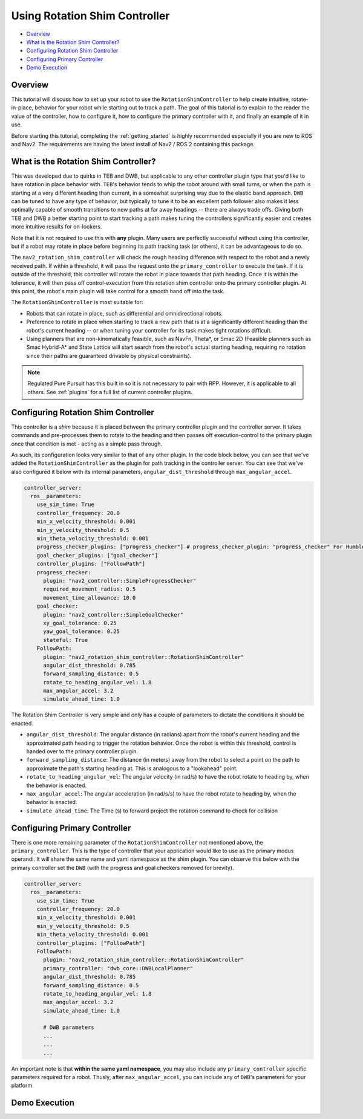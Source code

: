 .. _shim_tutorial:

Using Rotation Shim Controller
******************************


- `Overview`_ 
- `What is the Rotation Shim Controller?`_
- `Configuring Rotation Shim Controller`_
- `Configuring Primary Controller`_
- `Demo Execution`_

Overview
========

This tutorial will discuss how to set up your robot to use the ``RotationShimController`` to help create intuitive, rotate-in-place, behavior for your robot while starting out to track a path. The goal of this tutorial is to explain to the reader the value of the controller, how to configure it, how to configure the primary controller with it, and finally an example of it in use.

Before starting this tutorial, completing the :ref:`getting_started` is highly recommended especially if you are new to ROS and Nav2. The requirements are having the latest install of Nav2 / ROS 2 containing this package.

What is the Rotation Shim Controller?
=====================================

This was developed due to quirks in TEB and DWB, but applicable to any other controller plugin type that you'd like to have rotation in place behavior with. ``TEB``'s behavior tends to whip the robot around with small turns, or when the path is starting at a very different heading than current, in a somewhat surprising way due to the elastic band approach. ``DWB`` can be tuned to have any type of behavior, but typically to tune it to be an excellent path follower also makes it less optimally capable of smooth transitions to new paths at far away headings -- there are always trade offs. Giving both TEB and DWB a better starting point to start tracking a path makes tuning the controllers significantly easier and creates more intuitive results for on-lookers. 

Note that it is not required to use this with **any** plugin. Many users are perfectly successful without using this controller, but if a robot may rotate in place before beginning its path tracking task (or others), it can be advantageous to do so. 

The ``nav2_rotation_shim_controller`` will check the rough heading difference with respect to the robot and a newly received path. If within a threshold, it will pass the request onto the ``primary_controller`` to execute the task. If it is outside of the threshold, this controller will rotate the robot in place towards that path heading. Once it is within the tolerance, it will then pass off control-execution from this rotation shim controller onto the primary controller plugin. At this point, the robot's main plugin will take control for a smooth hand off into the task. 

The ``RotationShimController`` is most suitable for:

- Robots that can rotate in place, such as differential and omnidirectional robots.
- Preference to rotate in place when starting to track a new path that is at a significantly different heading than the robot's current heading -- or when tuning your controller for its task makes tight rotations difficult.
- Using planners that are non-kinematically feasible, such as NavFn, Theta\*, or Smac 2D (Feasible planners such as Smac Hybrid-A* and State Lattice will start search from the robot's actual starting heading, requiring no rotation since their paths are guaranteed drivable by physical constraints). 

.. note::
  Regulated Pure Pursuit has this built in so it is not necessary to pair with RPP. However, it is applicable to all others. See :ref:`plugins` for a full list of current controller plugins.

Configuring Rotation Shim Controller
====================================

This controller is a *shim* because it is placed between the primary controller plugin and the controller server. It takes commands and pre-processes them to rotate to the heading and then passes off execution-control to the primary plugin once that condition is met - acting as a simple pass through.

As such, its configuration looks very similar to that of any other plugin. In the code block below, you can see that we've added the ``RotationShimController`` as the plugin for path tracking in the controller server. You can see that we've also configured it below with its internal parameters, ``angular_dist_threshold`` through ``max_angular_accel``.

.. code-block:: yaml

    controller_server:
      ros__parameters:
        use_sim_time: True
        controller_frequency: 20.0
        min_x_velocity_threshold: 0.001
        min_y_velocity_threshold: 0.5
        min_theta_velocity_threshold: 0.001
        progress_checker_plugins: ["progress_checker"] # progress_checker_plugin: "progress_checker" For Humble and older
        goal_checker_plugins: ["goal_checker"]
        controller_plugins: ["FollowPath"]
        progress_checker:
          plugin: "nav2_controller::SimpleProgressChecker"
          required_movement_radius: 0.5
          movement_time_allowance: 10.0
        goal_checker:
          plugin: "nav2_controller::SimpleGoalChecker"
          xy_goal_tolerance: 0.25
          yaw_goal_tolerance: 0.25
          stateful: True
        FollowPath:
          plugin: "nav2_rotation_shim_controller::RotationShimController"
          angular_dist_threshold: 0.785
          forward_sampling_distance: 0.5
          rotate_to_heading_angular_vel: 1.8
          max_angular_accel: 3.2
          simulate_ahead_time: 1.0

The Rotation Shim Controller is very simple and only has a couple of parameters to dictate the conditions it should be enacted.

- ``angular_dist_threshold``: The angular distance (in radians) apart from the robot's current heading and the approximated path heading to trigger the rotation behavior. Once the robot is within this threshold, control is handed over to the primary controller plugin.
- ``forward_sampling_distance``: The distance (in meters) away from the robot to select a point on the path to approximate the path's starting heading at. This is analogous to a "lookahead" point.
- ``rotate_to_heading_angular_vel``: The angular velocity (in rad/s) to have the robot rotate to heading by, when the behavior is enacted.
- ``max_angular_accel``: The angular acceleration (in rad/s/s) to have the robot rotate to heading by, when the behavior is enacted.
- ``simulate_ahead_time``: The Time (s) to forward project the rotation command to check for collision
                
Configuring Primary Controller
==============================

There is one more remaining parameter of the ``RotationShimController`` not mentioned above, the ``primary_controller``. This is the type of controller that your application would like to use as the primary modus operandi. It will share the same name and yaml namespace as the shim plugin. You can observe this below with the primary controller set the ``DWB`` (with the progress and goal checkers removed for brevity). 

.. code-block:: yaml

    controller_server:
      ros__parameters:
        use_sim_time: True
        controller_frequency: 20.0
        min_x_velocity_threshold: 0.001
        min_y_velocity_threshold: 0.5
        min_theta_velocity_threshold: 0.001
        controller_plugins: ["FollowPath"]
        FollowPath:
          plugin: "nav2_rotation_shim_controller::RotationShimController"
          primary_controller: "dwb_core::DWBLocalPlanner"
          angular_dist_threshold: 0.785
          forward_sampling_distance: 0.5
          rotate_to_heading_angular_vel: 1.8
          max_angular_accel: 3.2
          simulate_ahead_time: 1.0

          # DWB parameters
          ...
          ...
          ...

An important note is that **within the same yaml namespace**, you may also include any ``primary_controller`` specific parameters required for a robot. Thusly, after ``max_angular_accel``, you can include any of ``DWB``'s parameters for your platform. 


Demo Execution
==============

.. raw:: html

    <h1 align="center">
      <div style="position: relative; padding-bottom: 0%; overflow: hidden; max-width: 100%; height: auto;">
        <iframe width="708" height="400" src="https://www.youtube.com/embed/t-g2CBGByEw?autoplay=1&mute=1" frameborder="1" allowfullscreen></iframe>
      </div>
    </h1>
